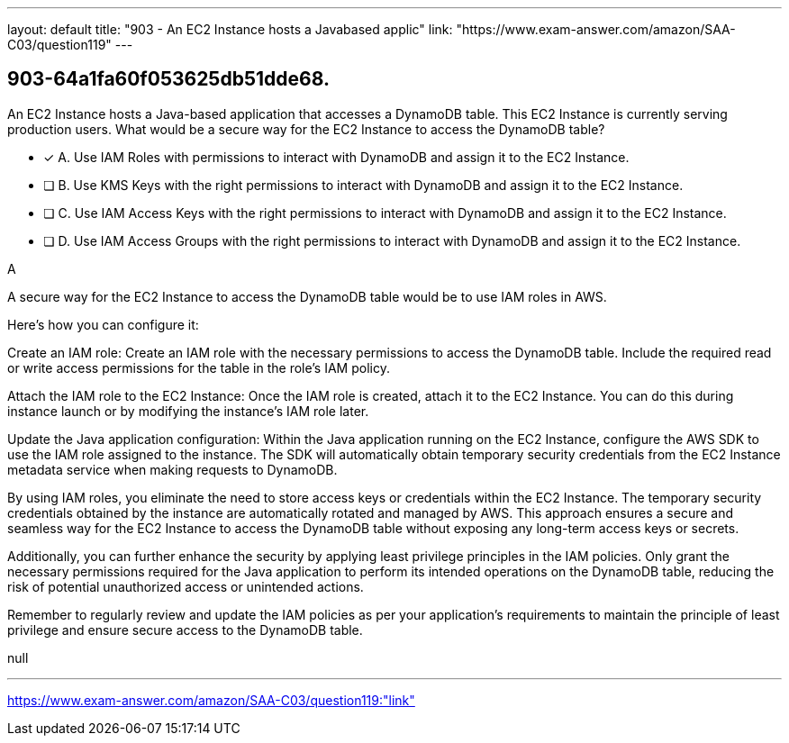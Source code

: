 ---
layout: default 
title: "903 - An EC2 Instance hosts a Javabased applic"
link: "https://www.exam-answer.com/amazon/SAA-C03/question119"
---


[.question]
== 903-64a1fa60f053625db51dde68.


****

[.query]
--
An EC2 Instance hosts a Java-based application that accesses a DynamoDB table.
This EC2 Instance is currently serving production users.
What would be a secure way for the EC2 Instance to access the DynamoDB table?


--

[.list]
--
* [*] A. Use IAM Roles with permissions to interact with DynamoDB and assign it to the EC2 Instance.
* [ ] B. Use KMS Keys with the right permissions to interact with DynamoDB and assign it to the EC2 Instance.
* [ ] C. Use IAM Access Keys with the right permissions to interact with DynamoDB and assign it to the EC2 Instance.
* [ ] D. Use IAM Access Groups with the right permissions to interact with DynamoDB and assign it to the EC2 Instance.

--
****

[.answer]
A

[.explanation]
--
A secure way for the EC2 Instance to access the DynamoDB table would be to use IAM roles in AWS.

Here's how you can configure it:

Create an IAM role: Create an IAM role with the necessary permissions to access the DynamoDB table. Include the required read or write access permissions for the table in the role's IAM policy.

Attach the IAM role to the EC2 Instance: Once the IAM role is created, attach it to the EC2 Instance. You can do this during instance launch or by modifying the instance's IAM role later.

Update the Java application configuration: Within the Java application running on the EC2 Instance, configure the AWS SDK to use the IAM role assigned to the instance. The SDK will automatically obtain temporary security credentials from the EC2 Instance metadata service when making requests to DynamoDB.

By using IAM roles, you eliminate the need to store access keys or credentials within the EC2 Instance. The temporary security credentials obtained by the instance are automatically rotated and managed by AWS. This approach ensures a secure and seamless way for the EC2 Instance to access the DynamoDB table without exposing any long-term access keys or secrets.

Additionally, you can further enhance the security by applying least privilege principles in the IAM policies. Only grant the necessary permissions required for the Java application to perform its intended operations on the DynamoDB table, reducing the risk of potential unauthorized access or unintended actions.

Remember to regularly review and update the IAM policies as per your application's requirements to maintain the principle of least privilege and ensure secure access to the DynamoDB table.
--

[.ka]
null

'''



https://www.exam-answer.com/amazon/SAA-C03/question119:"link"


